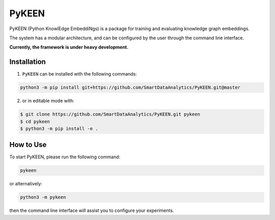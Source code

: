 PyKEEN |build|
============
PyKEEN (Python KnowlEdge EmbeddiNgs) is a package for training and evaluating knowledge graph embeddings.

The system has a modular architecture, and can be configured by the user through the command line interface.

**Currently, the framework is under heavy development.**

Installation
------------
1. ``PyKEEN`` can be installed with the following commands:

.. code-block:: sh

    python3 -m pip install git+https://github.com/SmartDataAnalytics/PyKEEN.git@master

2. or in editable mode with:

.. code-block:: sh

    $ git clone https://github.com/SmartDataAnalytics/PyKEEN.git pykeen
    $ cd pykeen
    $ python3 -m pip install -e .

How to Use
----------
To start PyKEEN, please run the following command:

.. code-block:: sh

    pykeen

or alternatively:

.. code-block:: python

    python3 -m pykeen

then the command line interface will assist you to configure your experiments.

.. |build| image:: https://travis-ci.org/SmartDataAnalytics/PyKEEN.svg?branch=master
    :target: https://travis-ci.org/SmartDataAnalytics/PyKEEN
